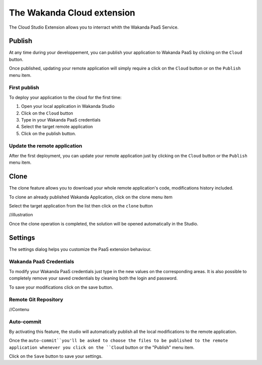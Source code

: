 ===========================
The Wakanda Cloud extension
===========================

The Cloud Studio Extension allows you to interract whith the Wakanda PaaS Service.

.. image:: images/20_cloud_extension.png
	:align: center

*******
Publish
*******

At any time during your developpement, you can publish your application to Wakanda PaaS by clicking on the ``Cloud`` button.

Once published, updating your remote application will simply require a click on the ``Cloud`` button or on the ``Publish`` menu item.

First publish
=============

To deploy your application to the cloud for the first time:

1.	Open your local application in Wakanda Studio
2.	Click on the ``Cloud`` button
3.	Type in your Wakanda PaaS credentials
4.	Select the target remote application
5.	Click on the publish button.

.. image:: images/21_publish_window.png
	:align: center

Update the remote application
=============================

After the first deployment, you can update your remote application just by clicking on the ``Cloud`` button or the ``Publish`` menu item.

*****
Clone
*****

The clone feature allows you to download your whole remote application's code, modifications history included.

To clone an already published Wakanda Application, click on the clone menu item

.. image:: images/22_clone_selection.png
	:align: center

Select the target application from the list then click on the ``clone`` button

//illustration

Once the clone operation is completed, the solution will be opened automatically in the Studio.

********
Settings
********

The settings dialog helps you customize the PaaS extension behaviour.

.. image:: images/23_setting_selection.png
	:align: center

.. image:: images/24_setting_window.png
	:align: center

Wakanda PaaS Credentials
========================

To modify your Wakanda PaaS credentials just type in the new values on the corresponding areas. It is also possible to completely remove your saved credentials by cleaning both the login and password.

To save your modifications click on the save button.

Remote Git Repository
=====================

//Contenu

Auto-commit
===========

By activating this feature, the studio will automatically publish all the local modifications to the remote application.

Once the ``auto-commit``you'll be asked to choose the files to be published to the remote application whenever you click on the ``Cloud`` button or the "Publish" menu item.

.. image:: images/25_deactivated_autocommit.png
	:align: center

Click on the ``Save`` button to save your settings.